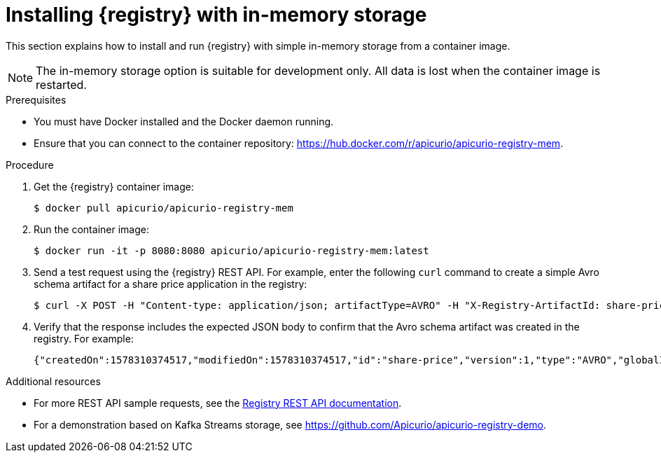 // Metadata created by nebel
// ParentAssemblies: assemblies/getting-started/as_installing-the-registry.adoc

[id="installing-registry-in-memory-storage"]
= Installing {registry} with in-memory storage

This section explains how to install and run {registry} with simple in-memory storage from a container image. 

NOTE: The in-memory storage option is suitable for development only. All data is lost when the container image is restarted.  

.Prerequisites

* You must have Docker installed and the Docker daemon running.
* Ensure that you can connect to the container repository: https://hub.docker.com/r/apicurio/apicurio-registry-mem.

.Procedure

. Get the {registry} container image:
+
[source,bash]
----
$ docker pull apicurio/apicurio-registry-mem
----
. Run the container image: 
+
[source,bash]
----
$ docker run -it -p 8080:8080 apicurio/apicurio-registry-mem:latest
----

. Send a test request using the {registry} REST API. For example, enter the following `curl` command to create a simple Avro schema artifact for a share price application in the registry:
+
[source,bash]
----
$ curl -X POST -H "Content-type: application/json; artifactType=AVRO" -H "X-Registry-ArtifactId: share-price" --data '{"type":"record","name":"price","namespace":"com.example","fields":[{"name":"symbol","type":"string"},{"name":"price","type":"string"}]}' http://localhost:8080/api/artifacts
----
. Verify that the response includes the expected JSON body to confirm that the Avro schema artifact was created in the registry. For example:
+
[source,bash]
----
{"createdOn":1578310374517,"modifiedOn":1578310374517,"id":"share-price","version":1,"type":"AVRO","globalId":8}
----

.Additional resources
* For more REST API sample requests, see the link:files/registry-rest-api.htm[Registry REST API documentation].
* For a demonstration based on Kafka Streams storage, see link:https://github.com/Apicurio/apicurio-registry-demo[].
